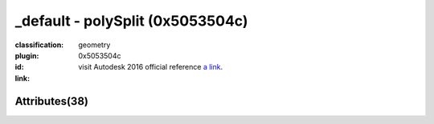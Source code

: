 .. index::
    single: polySplit
    single: 0x5053504c
    single: category; geometry

_default - polySplit (0x5053504c)
=======================================================================================================================================

:classification:
    
    geometry
    

:plugin:
    

:id:
    0x5053504c


:link:
    visit Autodesk 2016 official reference `a link`_.

.. _a link: http://help.autodesk.com/cloudhelp/2016/ENU/Maya-Tech-Docs/Nodes/polySplit.html



Attributes(38)
--------------------------------------





.. raw:: html

    <table class="attribute">
        <tbody>
            <tr>
                <th class="attr_name">Long name (short name)</th>
                <th class="attr_type">Type</th>
                <th class="attr_default">Value(Default)</th>
                <th class="attr_minmax">Min/Max</th>
                <th class="attr_flags">Flags</th>
            </tr>
            
                
    
            <tr class="indent0">
    

                <td class="attr_name" style="text-indent: 0ex;"><h5>adjustEdgeFlow (aef)</h5></td>
                <td class="attr_type">float</td>
                <td class="attr_value">1.0 (1)</td>
                <td class="attr_minmax">/</td>
                <td class="attr_flags">['connectable', 'in', 'out', 'storable', 'keyable']</td>
            </tr>


            
                
    
            <tr class="indent0">
    

                <td class="attr_name" style="text-indent: 0ex;"><h5>detachEdges (de)</h5></td>
                <td class="attr_type">bool</td>
                <td class="attr_value">False ()</td>
                <td class="attr_minmax">0/1</td>
                <td class="attr_flags">['connectable', 'in', 'out', 'storable']</td>
            </tr>


            
                
    
            <tr class="indent0">
    

                <td class="attr_name" style="text-indent: 0ex;"><h5>edge (e)</h5></td>
                <td class="attr_type">float</td>
                <td class="attr_value">0.0 ()</td>
                <td class="attr_minmax">0/1</td>
                <td class="attr_flags">['connectable', 'in', 'out', 'storable', 'array', 'keyable']</td>
            </tr>


            
                
    
            <tr class="indent0">
    

                <td class="attr_name" style="text-indent: 0ex;"><h5>insertWithEdgeFlow (ief)</h5></td>
                <td class="attr_type">bool</td>
                <td class="attr_value">False ()</td>
                <td class="attr_minmax">0/1</td>
                <td class="attr_flags">['connectable', 'in', 'out', 'storable', 'keyable']</td>
            </tr>


            
                
    
            <tr class="indent0">
    

                <td class="attr_name" style="text-indent: 0ex;"><h5>smoothingAngle (sma)</h5></td>
                <td class="attr_type">doubleAngle</td>
                <td class="attr_value">0.0 ()</td>
                <td class="attr_minmax">/</td>
                <td class="attr_flags">['connectable', 'in', 'out', 'storable']</td>
            </tr>


            
                
    
            <tr class="indent0">
    

                <td class="attr_name" style="text-indent: 0ex;"><h5>subdivision (s)</h5></td>
                <td class="attr_type">long</td>
                <td class="attr_value">1.0 (1)</td>
                <td class="attr_minmax">1/100</td>
                <td class="attr_flags">['connectable', 'in', 'out', 'storable', 'keyable']</td>
            </tr>


            
                
    
            <tr class="parent indent0 dotted">
    

                <td class="attr_name" style="text-indent: 0ex;"><h5>vertices (v)</h5></td>
                <td class="attr_type">float3</td>
                <td class="attr_value">0.0 ()</td>
                <td class="attr_minmax">/</td>
                <td class="attr_flags">['connectable', 'in', 'out', 'storable', 'array']</td>
            </tr>


    
                
    
            <tr class="child indent1 dotted">
    

                <td class="attr_name" style="text-indent: 4ex;"><h5>vtxz (vz)</h5></td>
                <td class="attr_type">floatLinear</td>
                <td class="attr_value"> ()</td>
                <td class="attr_minmax">/</td>
                <td class="attr_flags">['connectable', 'in', 'out', 'keyable']</td>
            </tr>


    
                
    
            <tr class="child indent1 dotted">
    

                <td class="attr_name" style="text-indent: 4ex;"><h5>vtxx (vx)</h5></td>
                <td class="attr_type">floatLinear</td>
                <td class="attr_value"> ()</td>
                <td class="attr_minmax">/</td>
                <td class="attr_flags">['connectable', 'in', 'out', 'keyable']</td>
            </tr>


    
                
    
            <tr class="child indent1 last">
    

                <td class="attr_name" style="text-indent: 4ex;"><h5>vtxy (vy)</h5></td>
                <td class="attr_type">floatLinear</td>
                <td class="attr_value"> ()</td>
                <td class="attr_minmax">/</td>
                <td class="attr_flags">['connectable', 'in', 'out', 'keyable']</td>
            </tr>


    

            
            <tr>
                <th colspan="6">extern visible nodes</th>
            </tr>
            
                
    
            <tr class="indent0">
    

                <td class="attr_name" style="text-indent: 0ex;"><h5>desc (d)</h5></td>
                <td class="attr_type">long</td>
                <td class="attr_value">0.0 ()</td>
                <td class="attr_minmax">/</td>
                <td class="attr_flags">['connectable', 'in', 'out', 'storable', 'array']</td>
            </tr>


            
                
    
            <tr class="indent0">
    

                <td class="attr_name" style="text-indent: 0ex;"><h5>frozen (fzn)</h5></td>
                <td class="attr_type">bool</td>
                <td class="attr_value">False ()</td>
                <td class="attr_minmax">0/1</td>
                <td class="attr_flags">['connectable', 'in', 'out', 'storable']</td>
            </tr>


            
                
    
            <tr class="indent0">
    

                <td class="attr_name" style="text-indent: 0ex;"><h5>inputComponents (ics)</h5></td>
                <td class="attr_type"></td>
                <td class="attr_value"> ()</td>
                <td class="attr_minmax">/</td>
                <td class="attr_flags">['connectable', 'in', 'out', 'storable']</td>
            </tr>


            
                
    
            <tr class="indent0">
    

                <td class="attr_name" style="text-indent: 0ex;"><h5>output (out)</h5></td>
                <td class="attr_type"></td>
                <td class="attr_value"> ()</td>
                <td class="attr_minmax">/</td>
                <td class="attr_flags">['connectable', 'out']</td>
            </tr>


            
                
    
            <tr class="parent indent0 dotted">
    

                <td class="attr_name" style="text-indent: 0ex;"><h5>splitPoints (sps)</h5></td>
                <td class="attr_type">compound</td>
                <td class="attr_value"> ()</td>
                <td class="attr_minmax">/</td>
                <td class="attr_flags">['connectable', 'in', 'out', 'storable', 'array']</td>
            </tr>


    
                
    
            <tr class="child indent1 dotted">
    

                <td class="attr_name" style="text-indent: 4ex;"><h5>splitPoint (sp)</h5></td>
                <td class="attr_type">compound</td>
                <td class="attr_value"> ()</td>
                <td class="attr_minmax">/</td>
                <td class="attr_flags">['connectable', 'in', 'out', 'storable', 'array']</td>
            </tr>


    
                
    
            <tr class="child indent2 dotted">
    

                <td class="attr_name" style="text-indent: 8ex;"><h5>triangle (t)</h5></td>
                <td class="attr_type">long</td>
                <td class="attr_value"> ()</td>
                <td class="attr_minmax">/</td>
                <td class="attr_flags">['connectable', 'in', 'out', 'storable']</td>
            </tr>


    
                
    
            <tr class="child indent2 dotted">
    

                <td class="attr_name" style="text-indent: 8ex;"><h5>baryCoord (bc)</h5></td>
                <td class="attr_type">double3</td>
                <td class="attr_value"> ()</td>
                <td class="attr_minmax">/</td>
                <td class="attr_flags">['connectable', 'in', 'out', 'storable']</td>
            </tr>


    
                
    
            <tr class="child indent3 dotted">
    

                <td class="attr_name" style="text-indent: 12ex;"><h5>baryCoord3 (bc3)</h5></td>
                <td class="attr_type">doubleLinear</td>
                <td class="attr_value"> ()</td>
                <td class="attr_minmax">/</td>
                <td class="attr_flags">['connectable', 'in', 'out', 'storable']</td>
            </tr>


    
                
    
            <tr class="child indent3 dotted">
    

                <td class="attr_name" style="text-indent: 12ex;"><h5>baryCoord2 (bc2)</h5></td>
                <td class="attr_type">doubleLinear</td>
                <td class="attr_value"> ()</td>
                <td class="attr_minmax">/</td>
                <td class="attr_flags">['connectable', 'in', 'out', 'storable']</td>
            </tr>


    
                
    
            <tr class="child indent3 last">
    

                <td class="attr_name" style="text-indent: 12ex;"><h5>baryCoord1 (bc1)</h5></td>
                <td class="attr_type">doubleLinear</td>
                <td class="attr_value"> ()</td>
                <td class="attr_minmax">/</td>
                <td class="attr_flags">['connectable', 'in', 'out', 'storable']</td>
            </tr>


    

    
                
    
            <tr class="child indent2 last">
    

                <td class="attr_name" style="text-indent: 8ex;"><h5>face (f)</h5></td>
                <td class="attr_type">long</td>
                <td class="attr_value"> ()</td>
                <td class="attr_minmax">/</td>
                <td class="attr_flags">['connectable', 'in', 'out', 'storable']</td>
            </tr>


    

    

            
            <tr>
                <th colspan="6">extern hidden nodes</th>
            </tr>
            
                
    
            <tr class="indent0">
    

                <td class="attr_name" style="text-indent: 0ex;"><h5>clean2Verts (c2v)</h5></td>
                <td class="attr_type">bool</td>
                <td class="attr_value">False ()</td>
                <td class="attr_minmax">0/1</td>
                <td class="attr_flags">['connectable', 'in', 'out', 'storable', 'hidden']</td>
            </tr>


            
                
    
            <tr class="indent0">
    

                <td class="attr_name" style="text-indent: 0ex;"><h5>inMeshCache (imc)</h5></td>
                <td class="attr_type"></td>
                <td class="attr_value"> ()</td>
                <td class="attr_minmax">/</td>
                <td class="attr_flags">['hidden']</td>
            </tr>


            
                
    
            <tr class="indent0">
    

                <td class="attr_name" style="text-indent: 0ex;"><h5>inputPolymesh (ip)</h5></td>
                <td class="attr_type"></td>
                <td class="attr_value"> ()</td>
                <td class="attr_minmax">/</td>
                <td class="attr_flags">['connectable', 'in', 'out', 'hidden']</td>
            </tr>


            
                
    
            <tr class="indent0">
    

                <td class="attr_name" style="text-indent: 0ex;"><h5>isHistoricallyInteresting (ihi)</h5></td>
                <td class="attr_type">byte</td>
                <td class="attr_value">True (2)</td>
                <td class="attr_minmax">0/255</td>
                <td class="attr_flags">['connectable', 'in', 'out', 'storable', 'hidden']</td>
            </tr>


            
                
    
            <tr class="indent0">
    

                <td class="attr_name" style="text-indent: 0ex;"><h5>maya2015 (m2015)</h5></td>
                <td class="attr_type">bool</td>
                <td class="attr_value">False ()</td>
                <td class="attr_minmax">0/1</td>
                <td class="attr_flags">['storable', 'hidden']</td>
            </tr>


            
                
    
            <tr class="indent0">
    

                <td class="attr_name" style="text-indent: 0ex;"><h5>maya70 (m70)</h5></td>
                <td class="attr_type">bool</td>
                <td class="attr_value">True (1)</td>
                <td class="attr_minmax">0/1</td>
                <td class="attr_flags">['storable', 'hidden']</td>
            </tr>


            
                
    
            <tr class="indent0">
    

                <td class="attr_name" style="text-indent: 0ex;"><h5>message (msg)</h5></td>
                <td class="attr_type">message</td>
                <td class="attr_value"> ()</td>
                <td class="attr_minmax">/</td>
                <td class="attr_flags">['connectable', 'out', 'hidden']</td>
            </tr>


            
                
    
            <tr class="indent0">
    

                <td class="attr_name" style="text-indent: 0ex;"><h5>useInputComp (uic)</h5></td>
                <td class="attr_type">bool</td>
                <td class="attr_value">False ()</td>
                <td class="attr_minmax">0/1</td>
                <td class="attr_flags">['connectable', 'in', 'out', 'storable', 'hidden']</td>
            </tr>


            
            <tr>
                <th colspan="6">internal nodes</th>
            </tr>
            
                
    
            <tr class="indent0">
    

                <td class="attr_name" style="text-indent: 0ex;"><h5>binMembership (bnm)</h5></td>
                <td class="attr_type"></td>
                <td class="attr_value"> ()</td>
                <td class="attr_minmax">/</td>
                <td class="attr_flags">['storable', 'hidden']</td>
            </tr>


            
                
    
            <tr class="indent0">
    

                <td class="attr_name" style="text-indent: 0ex;"><h5>cacheInput (cin)</h5></td>
                <td class="attr_type">long</td>
                <td class="attr_value">0.0 ()</td>
                <td class="attr_minmax">/</td>
                <td class="attr_flags">['hidden']</td>
            </tr>


            
                
    
            <tr class="indent0">
    

                <td class="attr_name" style="text-indent: 0ex;"><h5>caching (cch)</h5></td>
                <td class="attr_type">bool</td>
                <td class="attr_value">False ()</td>
                <td class="attr_minmax">0/1</td>
                <td class="attr_flags">['connectable', 'in', 'out', 'storable']</td>
            </tr>


            
                
    
            <tr class="indent0">
    

                <td class="attr_name" style="text-indent: 0ex;"><h5>edgeIdMap (emap)</h5></td>
                <td class="attr_type">bool</td>
                <td class="attr_value">False ()</td>
                <td class="attr_minmax">0/1</td>
                <td class="attr_flags">['hidden']</td>
            </tr>


            
                
    
            <tr class="indent0">
    

                <td class="attr_name" style="text-indent: 0ex;"><h5>faceIdMap (fmap)</h5></td>
                <td class="attr_type">bool</td>
                <td class="attr_value">False ()</td>
                <td class="attr_minmax">0/1</td>
                <td class="attr_flags">['hidden']</td>
            </tr>


            
                
    
            <tr class="indent0">
    

                <td class="attr_name" style="text-indent: 0ex;"><h5>nodeState (nds)</h5></td>
                <td class="attr_type">enum</td>
                <td class="attr_value">Normal</br>HasNoEffect</br>Blocking</br>Waiting-Normal=8</br>Waiting-HasNoEffect</br>Waiting-Blocking ()</td>
                <td class="attr_minmax">0/10</td>
                <td class="attr_flags">['connectable', 'in', 'out', 'storable']</td>
            </tr>


            
                
    
            <tr class="indent0">
    

                <td class="attr_name" style="text-indent: 0ex;"><h5>useOldPolyArchitecture (uopa)</h5></td>
                <td class="attr_type">bool</td>
                <td class="attr_value">False ()</td>
                <td class="attr_minmax">0/1</td>
                <td class="attr_flags">['storable', 'hidden']</td>
            </tr>


            
                
    
            <tr class="indent0">
    

                <td class="attr_name" style="text-indent: 0ex;"><h5>vertexIdMap (vmap)</h5></td>
                <td class="attr_type">bool</td>
                <td class="attr_value">False ()</td>
                <td class="attr_minmax">0/1</td>
                <td class="attr_flags">['hidden']</td>
            </tr>


            
        </tbody>
    </table>
    
